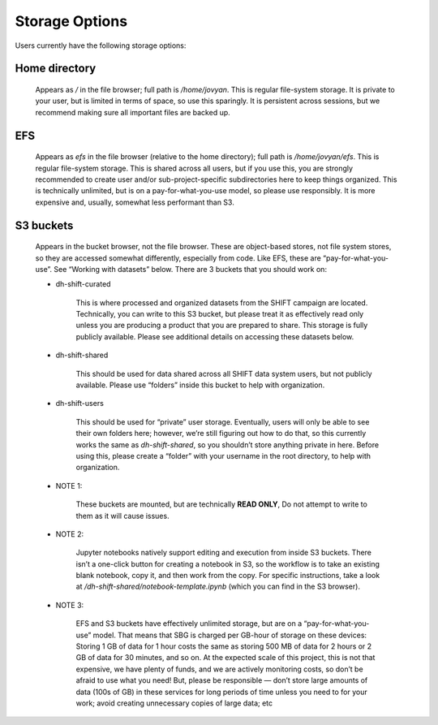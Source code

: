 ===============
Storage Options
===============

Users currently have the following storage options:

Home directory
--------------

    Appears as `/` in the file browser; full path is `/home/jovyan`.
    This is regular file-system storage. It is private to your user, but is limited in terms of space,
    so use this sparingly. It is persistent across sessions,
    but we recommend making sure all important files are backed up.

EFS
---

    Appears as `efs` in the file browser (relative to the home directory); full path is `/home/jovyan/efs`.
    This is regular file-system storage. This is shared across all users,
    but if you use this, you are strongly recommended to create user and/or sub-project-specific
    subdirectories here to keep things organized. This is technically unlimited,
    but is on a pay-for-what-you-use model, so please use responsibly.
    It is more expensive and, usually, somewhat less performant than S3.

.. _s3_buckets:

S3 buckets
----------

    Appears in the bucket browser, not the file browser. These are object-based stores,
    not file system stores, so they are accessed somewhat differently, especially from code. Like EFS,
    these are “pay-for-what-you-use”. See “Working with datasets” below. There are 3 buckets that you should work on:

    * dh-shift-curated

            This is where processed and organized datasets from the SHIFT campaign are located.
            Technically, you can write to this S3 bucket, but please treat it as effectively read only unless you are
            producing a product that you are prepared to share. This storage is fully publicly available.
            Please see additional details on accessing these datasets below.

    * dh-shift-shared

        This should be used for data shared across all SHIFT data system users,
        but not publicly available. Please use “folders” inside this bucket to help with organization.

    * dh-shift-users

        This should be used for “private” user storage. Eventually, users will only be able to see their own
        folders here; however, we’re still figuring out how to do that, so this currently works the same as
        `dh-shift-shared`, so you shouldn’t store anything private in here. Before using this, please create a
        “folder” with your username in the root directory, to help with organization.

    * NOTE 1:

        These buckets are mounted, but are technically **READ ONLY**, Do not attempt to write to them as it will cause
        issues.

    * NOTE 2:

        Jupyter notebooks natively support editing and execution from inside S3 buckets.
        There isn’t a one-click button for creating a notebook in S3, so the workflow is to take an
        existing blank notebook, copy it, and then work from the copy. For specific instructions,
        take a look at `/dh-shift-shared/notebook-template.ipynb` (which you can find in the S3 browser).

    * NOTE 3:

        EFS and S3 buckets have effectively unlimited storage, but are on a “pay-for-what-you-use” model.
        That means that SBG is charged per GB-hour of storage on these devices: Storing 1 GB of data for 1 hour costs
        the same as storing 500 MB of data for 2 hours or 2 GB of data for 30 minutes, and so on. At the expected scale
        of this project, this is not that expensive, we have plenty of funds, and we are actively monitoring costs,
        so don’t be afraid to use what you need! But, please be responsible — don’t store large amounts of data
        (100s of GB) in these services for long periods of time unless you need to for your work; avoid creating
        unnecessary copies of large data; etc